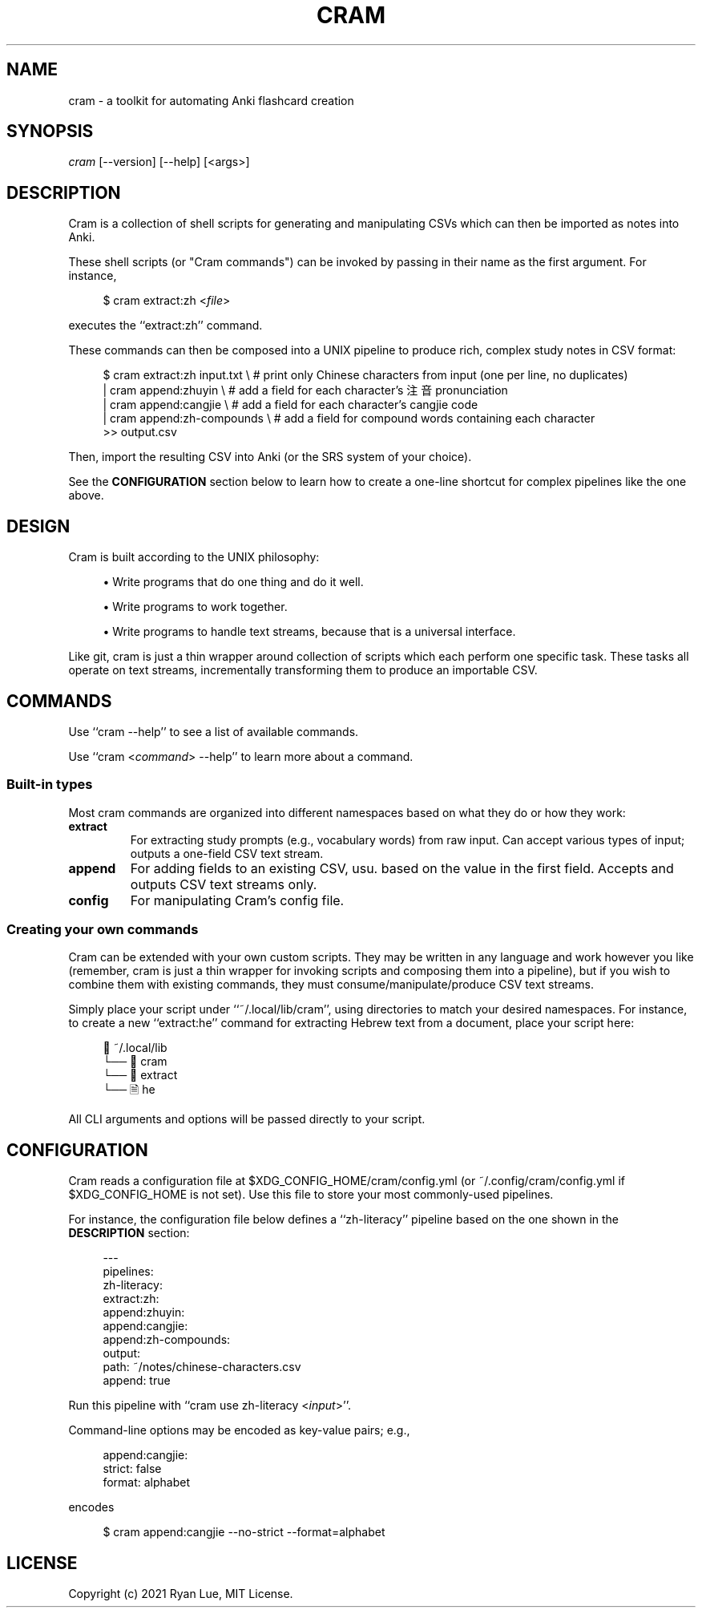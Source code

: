 .TH "CRAM" "1" "2021/03/18" "Cram 0\&.0\&.1" "Cram Manual"
.SH "NAME"
cram \- a toolkit for automating Anki flashcard creation
.SH "SYNOPSIS"
\fIcram\fR [\-\-version] [\-\-help] [<args>]
.SH "DESCRIPTION"
Cram is a collection of shell scripts for generating and manipulating CSVs \
which can then be imported as notes into Anki.
.sp
These shell scripts (or "Cram commands") can be invoked \
by passing in their name as the first argument. For instance,
.sp
.RS 4
.nf
$ cram extract:zh <\fIfile\fR>
.fi
.RE
.sp
executes the ``extract:zh'' command.
.sp
These commands can then be composed into a UNIX pipeline \
to produce rich, complex study notes in CSV format:
.sp
.RS 4
.nf
$ cram extract:zh input.txt \\  # print only Chinese characters from input (one per line, no duplicates)
  | cram append:zhuyin \\       # add a field for each character’s 注音 pronunciation
  | cram append:cangjie \\      # add a field for each character’s cangjie code
  | cram append:zh-compounds \\ # add a field for compound words containing each character
  >> output.csv
.fi
.RE
.sp
Then, import the resulting CSV into Anki (or the SRS system of your choice).
.sp
See the \fBCONFIGURATION\fR section below \
to learn how to create a one-line shortcut \
for complex pipelines like the one above.
.SH "DESIGN"
Cram is built according to the UNIX philosophy:
.sp
.RS 4
\h'-04'\(bu\h'+03'\c
Write programs that do one thing and do it well.
.sp
\h'-04'\(bu\h'+03'\c
Write programs to work together.
.sp
\h'-04'\(bu\h'+03'\c
Write programs to handle text streams, because that is a universal interface.
.RE
.sp
Like git, cram is just a thin wrapper around collection of scripts \
which each perform one specific task. \
These tasks all operate on text streams, \
incrementally transforming them to produce an importable CSV.
.SH "COMMANDS"
Use ``cram --help'' to see a list of available commands.
.sp
Use ``cram <\fIcommand\fR> --help'' to learn more about a command.
.SS Built-in "types"
Most cram commands are organized into different namespaces \
based on what they do or how they work:
.TP
.B extract
For extracting study prompts (e.g., vocabulary words) from raw input. Can accept various types of input; outputs a one-field CSV text stream.
.TP
.B append
For adding fields to an existing CSV, usu. based on the value in the first field. Accepts and outputs CSV text streams only.
.TP
.B config
For manipulating Cram's config file.
.SS Creating your own commands
Cram can be extended with your own custom scripts. \
They may be written in any language and work however you like \
(remember, cram is just a thin wrapper for invoking scripts \
and composing them into a pipeline), \
but if you wish to combine them with existing commands,
they must consume/manipulate/produce CSV text streams.
.sp
Simply place your script under ``~/.local/lib/cram'', \
using directories to match your desired namespaces. \
For instance, to create a new ``extract:he'' command \
for extracting Hebrew text from a document, \
place your script here:
.sp
.RS 4
.nf
📁 ~/.local/lib
└── 📁 cram
    └── 📁 extract
        └── 🗎 he
.fi
.RE
.sp
All CLI arguments and options will be passed directly to your script.
.SH "CONFIGURATION"
Cram reads a configuration file at $XDG_CONFIG_HOME/cram/config.yml \
(or ~/.config/cram/config.yml if $XDG_CONFIG_HOME is not set).
Use this file to store your most commonly-used pipelines.
.sp
For instance, the configuration file below defines a ``zh-literacy'' pipeline \
based on the one shown in the \fBDESCRIPTION\fR section:
.sp
.RS 4
.nf
---
pipelines:
  zh-literacy:
    extract:zh:
    append:zhuyin:
    append:cangjie:
    append:zh-compounds:
    output:
      path: ~/notes/chinese-characters.csv
      append: true
.fi
.RE
.sp
Run this pipeline with ``cram use zh-literacy <\fIinput\fR>''.
.sp
Command-line options may be encoded as key-value pairs; e.g.,
.sp
.RS 4
.nf
append:cangjie:
  strict: false
  format: alphabet
.fi
.RE
.sp
encodes
.sp
.RS 4
.nf
$ cram append:cangjie --no-strict --format=alphabet
.fi
.RE
.SH "LICENSE"
Copyright (c) 2021 Ryan Lue, MIT License.
